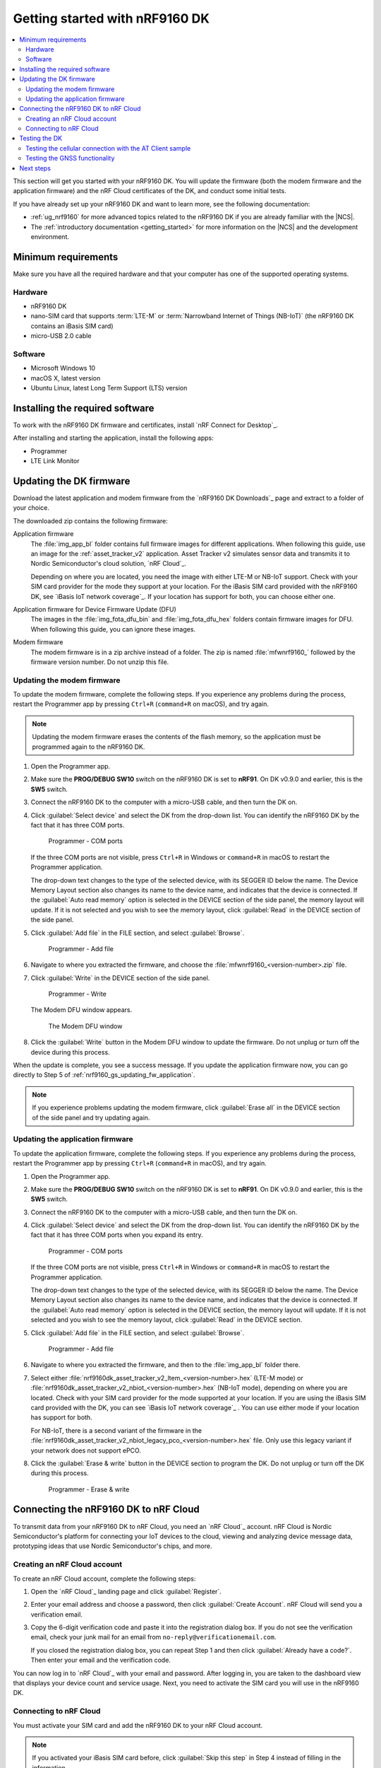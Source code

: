 .. _ug_nrf9160_gs:

Getting started with nRF9160 DK
###############################

.. contents::
   :local:
   :depth: 2

This section will get you started with your nRF9160 DK.
You will update the firmware (both the modem firmware and the application firmware) and the nRF Cloud certificates of the DK, and conduct some initial tests.

If you have already set up your nRF9160 DK and want to learn more, see the following documentation:

* :ref:`ug_nrf9160` for more advanced topics related to the nRF9160 DK if you are already familiar with the |NCS|.
* The :ref:`introductory documentation <getting_started>` for more information on the |NCS| and the development environment.

.. _nrf9160_gs_requirements:

Minimum requirements
********************

Make sure you have all the required hardware and that your computer has one of the supported operating systems.

Hardware
========

* nRF9160 DK
* nano-SIM card that supports :term:`LTE-M` or :term:`Narrowband Internet of Things (NB-IoT)` (the nRF9160 DK contains an iBasis SIM card)
* micro-USB 2.0 cable

Software
========

* Microsoft Windows 10
* macOS X, latest version
* Ubuntu Linux, latest Long Term Support (LTS) version

.. _nrf9160_gs_installing_software:

Installing the required software
********************************

To work with the nRF9160 DK firmware and certificates, install `nRF Connect for Desktop`_.

After installing and starting the application, install the following apps:

* Programmer
* LTE Link Monitor

.. _nrf9160_gs_updating_fw:

Updating the DK firmware
************************

Download the latest application and modem firmware from the `nRF9160 DK Downloads`_ page and extract to a folder of your choice.

The downloaded zip contains the following firmware:

Application firmware
  The :file:`img_app_bl` folder contains full firmware images for different applications.
  When following this guide, use an image for the :ref:`asset_tracker_v2` application.
  Asset Tracker v2 simulates sensor data and transmits it to Nordic Semiconductor's cloud solution, `nRF Cloud`_.

  Depending on where you are located, you need the image with either LTE-M or NB-IoT support.
  Check with your SIM card provider for the mode they support at your location.
  For the iBasis SIM card provided with the nRF9160 DK, see `iBasis IoT network coverage`_.
  If your location has support for both, you can choose either one.

Application firmware for Device Firmware Update (DFU)
  The images in the :file:`img_fota_dfu_bin` and :file:`img_fota_dfu_hex` folders contain firmware images for DFU.
  When following this guide, you can ignore these images.

Modem firmware
  The modem firmware is in a zip archive instead of a folder.
  The zip is named :file:`mfwnrf9160_` followed by the firmware version number.
  Do not unzip this file.

.. _nrf9160_gs_updating_fw_modem:

Updating the modem firmware
===========================

To update the modem firmware, complete the following steps.
If you experience any problems during the process, restart the Programmer app by pressing ``Ctrl+R`` (``command+R`` on macOS), and try again.

.. note::

   Updating the modem firmware erases the contents of the flash memory, so the application must be programmed again to the nRF9160 DK.

1. Open the Programmer app.
#. Make sure the **PROG/DEBUG SW10** switch on the nRF9160 DK is set to **nRF91**.
   On DK v0.9.0 and earlier, this is the **SW5** switch.
#. Connect the nRF9160 DK to the computer with a micro-USB cable, and then turn the DK on.
#. Click :guilabel:`Select device` and select the DK from the drop-down list.
   You can identify the nRF9160 DK by the fact that it has three COM ports.

   .. figure:: /images/programmer_com_ports.png
      :alt: Programmer - COM ports

      Programmer - COM ports

   If the three COM ports are not visible, press ``Ctrl+R`` in Windows or ``command+R`` in macOS to restart the Programmer application.

   The drop-down text changes to the type of the selected device, with its SEGGER ID below the name.
   The Device Memory Layout section also changes its name to the device name, and indicates that the device is connected.
   If the :guilabel:`Auto read memory` option is selected in the DEVICE section of the side panel, the memory layout will update.
   If it is not selected and you wish to see the memory layout, click :guilabel:`Read` in the DEVICE section of the side panel.

#. Click :guilabel:`Add file` in the FILE section, and select :guilabel:`Browse`.

   .. figure:: /images/programmer_addfile_nrf9160dk.png
      :alt: Programmer - Add file

      Programmer - Add file

#. Navigate to where you extracted the firmware, and choose the :file:`mfwnrf9160_<version-number>.zip` file.
#. Click :guilabel:`Write` in the DEVICE section of the side panel.

   .. figure:: /images/programmer_write_nrf9160dk.png
      :alt: Programmer - Write

      Programmer - Write

   The Modem DFU window appears.

   .. figure:: images/programmerapp_modemdfu.png
      :alt: Modem DFU window

      The Modem DFU window

#. Click the :guilabel:`Write` button in the Modem DFU window to update the firmware.
   Do not unplug or turn off the device during this process.

When the update is complete, you see a success message.
If you update the application firmware now, you can go directly to Step 5 of :ref:`nrf9160_gs_updating_fw_application`.

.. note::

   If you experience problems updating the modem firmware, click :guilabel:`Erase all` in the DEVICE section of the side panel and try updating again.

.. _nrf9160_gs_updating_fw_application:

Updating the application firmware
=================================

To update the application firmware, complete the following steps.
If you experience any problems during the process, restart the Programmer app by pressing ``Ctrl+R`` (``command+R`` in macOS), and try again.

1. Open the Programmer app.
#. Make sure the **PROG/DEBUG SW10** switch on the nRF9160 DK is set to **nRF91**.
   On DK v0.9.0 and earlier, this is the **SW5** switch.
#. Connect the nRF9160 DK to the computer with a micro-USB cable, and then turn the DK on.
#. Click :guilabel:`Select device` and select the DK from the drop-down list.
   You can identify the nRF9160 DK by the fact that it has three COM ports when you expand its entry.

   .. figure:: /images/programmer_com_ports.png
      :alt: Programmer - COM ports

      Programmer - COM ports

   If the three COM ports are not visible, press ``Ctrl+R`` in Windows or ``command+R`` in macOS to restart the Programmer application.

   The drop-down text changes to the type of the selected device, with its SEGGER ID below the name.
   The Device Memory Layout section also changes its name to the device name, and indicates that the device is connected.
   If the :guilabel:`Auto read memory` option is selected in the DEVICE section, the memory layout will update.
   If it is not selected and you wish to see the memory layout, click :guilabel:`Read` in the DEVICE section.

#. Click :guilabel:`Add file` in the FILE section, and select :guilabel:`Browse`.

   .. figure:: /images/programmer_addfile_nrf9160dk.png
      :alt: Programmer - Add file

      Programmer - Add file

#. Navigate to where you extracted the firmware, and then to the :file:`img_app_bl` folder there.
#. Select either :file:`nrf9160dk_asset_tracker_v2_ltem_<version-number>.hex` (LTE-M mode) or :file:`nrf9160dk_asset_tracker_v2_nbiot_<version-number>.hex` (NB-IoT mode), depending on where you are located.
   Check with your SIM card provider for the mode supported at your location.
   If you are using the iBasis SIM card provided with the DK, you can see `iBasis IoT network coverage`_ .
   You can use either mode if your location has support for both.

   For NB-IoT, there is a second variant of the firmware in the :file:`nrf9160dk_asset_tracker_v2_nbiot_legacy_pco_<version-number>.hex` file.
   Only use this legacy variant if your network does not support ePCO.

#. Click the :guilabel:`Erase & write` button in the DEVICE section to program the DK.
   Do not unplug or turn off the DK during this process.

   .. figure:: /images/programmer_erasewrite_nrf9160dk.png
      :alt: Programmer - Erase & write

      Programmer - Erase & write

.. _nrf9160_gs_connecting_dk_to_cloud:

Connecting the |DK| to nRF Cloud
*********************************

.. |DK| replace:: nRF9160 DK

.. dk_nrf_cloud_start

To transmit data from your |DK| to nRF Cloud, you need an `nRF Cloud`_ account.
nRF Cloud is Nordic Semiconductor's platform for connecting your IoT devices to the cloud, viewing and analyzing device message data, prototyping ideas that use Nordic Semiconductor's chips, and more.

.. dk_nrf_cloud_end

.. _creating_cloud_account:

Creating an nRF Cloud account
=============================

.. nrf_cloud_account_start

To create an nRF Cloud account, complete the following steps:

1. Open the `nRF Cloud`_ landing page and click :guilabel:`Register`.
#. Enter your email address and choose a password, then click :guilabel:`Create Account`.
   nRF Cloud will send you a verification email.
#. Copy the 6-digit verification code and paste it into the registration dialog box.
   If you do not see the verification email, check your junk mail for an email from ``no-reply@verificationemail.com``.

   If you closed the registration dialog box, you can repeat Step 1 and then click :guilabel:`Already have a code?`.
   Then enter your email and the verification code.

You can now log in to `nRF Cloud`_ with your email and password.
After logging in, you are taken to the dashboard view that displays your device count and service usage.
Next, you need to activate the SIM card you will use in the |DK|.

.. nrf_cloud_account_end

.. _nrf9160_gs_connect_to_cloud:

Connecting to nRF Cloud
=======================

.. nrf_cloud_connection_start

You must activate your SIM card and add the |DK| to your nRF Cloud account.

.. note::

   If you activated your iBasis SIM card before, click :guilabel:`Skip this step` in Step 4 instead of filling in the information.

   If you are using a SIM card from another provider, make sure you activate it through your network operator, then click :guilabel:`Skip this step` in Step 4 instead of filling in the information.

To activate the iBasis Subscriber Identity Module (SIM) card that comes shipped with the |DK| and add the |DK| to nRF Cloud, complete the following steps:

1. Log in to the `nRF Cloud`_ portal.
#. Click the :guilabel:`+` icon in the top left corner.

   .. figure:: /images/nrfcloud_plus_sign_callout.png
      :alt: nRF Cloud - Plus icon

      nRF Cloud - Plus icon

   The Add New window appears.

   .. figure:: /images/nrfcloud_add_lte_device1.png
      :alt: nRF Cloud - Add New window

      nRF Cloud - Add New window

#. In the Add New window, click :guilabel:`LTE Device`.
   The Activate SIM Card window appears.

   .. figure:: /images/nrfcloud_activating_sim.png
      :alt: nRF Cloud - Activate SIM Card window

      nRF Cloud - Activate SIM Card window

#. Complete the following steps in the Activate SIM Card window to Activate your iBasis SIM card:

   a. Enter the 18-digit :term:`Integrated Circuit Card Identifier (ICCID)` or the 19-digit :term:`eUICC Identifier (EID)` in the :guilabel:`SIM ICCID/EID` text box.

      .. note::
         The SIM cards can have either the EID or the ICCID printed on it.

   #. Enter the :term:`Personal Unblocking Key (PUK)` in the :guilabel:`PUK` text box.
      The PUK is printed on the SIM card.
      Reveal the PUK by scratching off the area on the back of the SIM card.
   #. Accept the Terms and the Privacy Policy.
   #. Click the :guilabel:`Activate SIM` button.

   After the SIM card is activated, you are redirected to the Add LTE Device window.
   Leave the browser window open and continue with the next step before you enter the information on this window.

.. nrf_cloud_connection_end

5. Punch out the nano-SIM from the SIM card and plug it into the SIM card holder on the nRF9160 DK.
#. **Optional:** If you want to test the optional GPS functionality and you have an external GPS antenna for your nRF9160 DK, attach it to connector **J2** to the left of the LTE antenna.
   See `nRF9160 DK GPS`_ for more information.
#. Connect the nRF9160 DK to the computer with a USB cable and turn it on, or reset the device if it is already turned on.
#. Wait up to three minutes for the device to find the cellular network and connect to the nRF Cloud server.

   At this stage, the device is provisioned on nRF Cloud, but not yet associated with your nRF Cloud account.
   When the DK has connected, the **LED3** double pulse blinks to indicate that user association is required and you can move to the next step.

#. In the Add LTE Device window from Step 4, enter your device ID and ownership code.

   .. figure:: /images/nrfcloud_add_lte_device.png
      :alt: nRF Cloud - Add LTE Device window

      nRF Cloud - Add LTE Device window

   * **Device ID:** The device ID is composed of *nrf-* and the 15-digit :term:`International Mobile (Station) Equipment Identity (IMEI)` number that is printed on the label of your nRF9160 DK.
     For example, *nrf-123456789012345*.
   * **Ownership code:** The ownership code is the PIN or the hardware ID of your DK, and it is found on the label of your nRF9160 DK.

     If the label contains a PIN in addition to the IMEI number, enter this pin.
     If it does not contain a PIN, enter the Hardware ID (HWID) HEX code, with or without colons.
     For example, *AA:BB:CC:DD:EE:FF* or *AABBCCDDEEFF*.

     .. note::

        The ownership code serves as a password and proves that you own the specific nRF9160 DK.
        Therefore, do not share it with anyone.

#. Click :guilabel:`Add Device` and wait for the device to reconnect to nRF Cloud.
   It is normal for the device to disconnect and reconnect multiple times during device provisioning.

The nRF9160 DK is now added to your nRF Cloud account.
This is indicated by the blinking of **LED3** on the DK, which shows that it is publishing data.
See :ref:`Asset Tracker v2 LED indication <led_indication>` for more information.

On nRF Cloud, you can access the device by clicking :guilabel:`Devices` under :guilabel:`Device Management` in the navigation pane on the left.

.. _nrf9160_gs_testing_dk:

Testing the DK
**************

After successfully associating your nRF9160 DK with your nRF Cloud account, you can start testing it.
The application programmed in the DK is :ref:`asset_tracker_v2`, and it is used for the testing.

For a basic test, complete the following steps:

1. Turn on or reset your nRF9160 DK.
#. Log in to the `nRF Cloud`_ portal.
#. Click :guilabel:`Devices` under :guilabel:`Device Management` in the navigation pane on the left.

   .. figure:: /images/nrfcloud_devices.png
      :alt: nRF Cloud - Devices

      nRF Cloud - Devices

#. From the :guilabel:`Devices` view, open the entry for your device.
#. Observe that the DK is sending data to nRF Cloud.

If you experience problems and need to check the log messages, open nRF Connect for Desktop and launch the LTE Link Monitor app.
After connecting to your DK, you can see the log messages in the terminal view.

.. _nrf9160_gs_testing_cellular:

Testing the cellular connection with the AT Client sample
=========================================================

The :ref:`at_client_sample` sample enables you to send AT commands to the modem of your nRF9160 DK to test and monitor the cellular connection.
You can use it to troubleshoot and debug any connection problems.

Complete the following steps to test the cellular connection using the AT Client sample:

1. Follow the steps in :ref:`nrf9160_gs_updating_fw_application` to program the sample to the DK.
   When choosing the HEX file, choose `nrf9160dk_at_client_<version-number>.hex` instead of one for Asset Tracker v2.
#. Test the AT Client sample as described in the Testing section of the :ref:`at_client_sample` documentation.

.. _ug_nrf9160_gs_testing_gnss:

Testing the GNSS functionality
==============================

:ref:`asset_tracker_v2` supports acquiring GNSS position and transmitting it to nRF Cloud.

To achieve the fastest Time To First Fix of GNSS position, the following conditions need to be met:

* The device must be able to connect to nRF Cloud.
  You can confirm this by checking whether the status of your DK is displayed correctly on the nRF Cloud portal.
  The cloud connection is used to download GPS assistance data.
* Your network operator should support Power Saving Mode (PSM) or Extended Discontinuous Reception (eDRX) with the SIM card that you are using.
  If you are using an iBasis SIM card, check the `iBasis network coverage spreadsheet`_ to see the supported features and network coverage for different countries.

  The device may be able to acquire a GNSS position fix even if the network does not support PSM or eDRX for your SIM card, but it will likely take longer to do so.

For best results retrieving GNSS data, place the nRF9160 DK outside with a clear view of the sky.
It might also work indoors if the device is near a window.

Complete the following steps to test the GNSS functionality:

1. If you have an external antenna for your nRF9160 DK, attach it to connector **J2** to the left of the LTE antenna.
   See `nRF9160 DK GPS`_ for more information.
#. Turn on or reset your DK.
#. Log in to the `nRF Cloud`_ portal.
#. Click :guilabel:`Devices` under :guilabel:`Device Management` in the navigation pane on the left.

   .. figure:: /images/nrfcloud_devices.png
      :alt: nRF Cloud - Devices

      nRF Cloud - Devices

#. From the :guilabel:`Devices` view, open the entry for your device.
#. Observe that after a while, the GNSS data is displayed on the map in the :guilabel:`GPS Data` card on nRF Cloud.

Next steps
**********

You have now completed getting started with the nRF9160 DK.
See the following links for where to go next:

* :ref:`ug_nrf9160` for more advanced topics related to the nRF9160 DK.
* The :ref:`introductory documentation <getting_started>` for more information on the |NCS| and the development environment.
